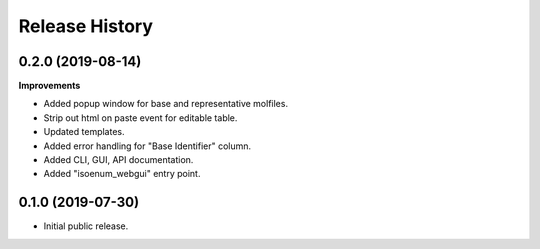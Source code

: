 Release History
===============

0.2.0 (2019-08-14)
~~~~~~~~~~~~~~~~~~

**Improvements**

- Added popup window for base and representative molfiles.
- Strip out html on paste event for editable table.
- Updated templates.
- Added error handling for "Base Identifier" column.
- Added CLI, GUI, API documentation.
- Added "isoenum_webgui" entry point.


0.1.0 (2019-07-30)
~~~~~~~~~~~~~~~~~~

- Initial public release.
